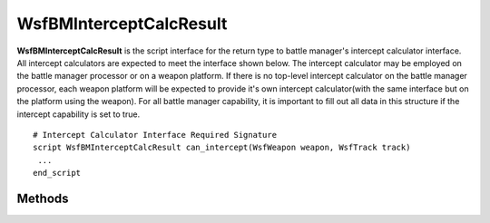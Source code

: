 .. ****************************************************************************
.. CUI//REL TO USA ONLY
..
.. The Advanced Framework for Simulation, Integration, and Modeling (AFSIM)
..
.. The use, dissemination or disclosure of data in this file is subject to
.. limitation or restriction. See accompanying README and LICENSE for details.
.. ****************************************************************************

WsfBMInterceptCalcResult
------------------------

.. class:: WsfBMInterceptCalcResult
   :cloneable:
   :constructible:

**WsfBMInterceptCalcResult** is the script interface for the return type to battle manager's intercept calculator interface. All intercept calculators are expected to meet the interface shown below. The intercept calculator may be employed on the battle manager processor or on a weapon platform. If there is no top-level intercept calculator on the battle manager processor, each weapon platform will be expected to provide it's own intercept calculator(with the same interface but on the platform using the weapon). For all battle manager capability, it is important to fill out all data in this structure if the intercept capability is set to true.

::

    # Intercept Calculator Interface Required Signature
    script WsfBMInterceptCalcResult can_intercept(WsfWeapon weapon, WsfTrack track)
     ...
    end_script


Methods
=======

.. method:: void SetCantIntercept()

   Marks intercept-capability as false(cannot intercept)

.. method:: void SetCanIntercept()

   Marks intercept-capability as true(can intercept)

.. method:: void SetCanIntercept(bool can_intercept)

   Marks intercept-capability as true if parameter is true, otherwise false.

.. method:: bool GetCanIntercept()

   Returns the intercept-capability flag: true if can intercept, otherwise false.

.. method:: void SetTTI(double time_to_intercept_secs)

   Sets the estimated time to execute the intercept in elapsed seconds.

.. method:: double GetTTI()

   Returns the estimated time to execute the intercept in elapsed seconds.

.. method:: void SetPredPoint(WsfGeoPoint predicted_pt)

   Sets the predicted intercept point.

.. method:: WsfGeoPoint GetPredPoint()

   Returns the predicted intercept point.

.. method:: void SetEstimatedPK(double estimated_pk)

   Sets the estimated probability of kill for the intercept.

.. method:: double GetEstimatedPK()

   Returns the estimated probability of kill for the intercept.

.. method:: void SetWeaponMaxRange(double estimated_pk)

   Sets the maximum weapon range for the given intercept geometry.

.. method:: double GetWeaponMaxRange()

   Returns the maximum weapon range for the given intercept geometry.

